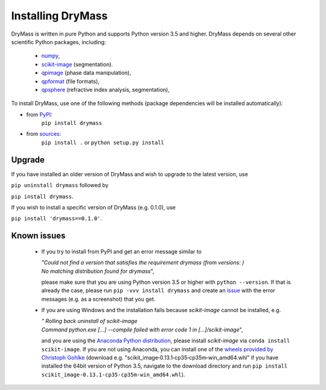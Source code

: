 .. _section_install:

==================
Installing DryMass
==================

DryMass is written in pure Python and supports Python version 3.5
and higher. DryMass depends on several other scientific Python packages,
including:

 - `numpy <https://docs.scipy.org/doc/numpy/>`_,
 - `scikit-image <http://scikit-image.org/>`_ (segmentation).
 - `qpimage <https://qpimage.readthedocs.io/en/stable/>`_ (phase data manipulation),
 - `qpformat <https://qpimage.readthedocs.io/en/stable/>`_ (file formats),
 - `qpsphere <https://qpimage.readthedocs.io/en/stable/>`_ (refractive index analysis, segmentation),
    

To install DryMass, use one of the following methods
(package dependencies will be installed automatically):
    
* from `PyPI <https://pypi.python.org/pypi/DryMass>`_:
    ``pip install drymass``
* from `sources <https://github.com/RI-imaging/DryMass>`_:
    ``pip install .`` or 
    ``python setup.py install``


Upgrade
-------
If you have installed an older version of DryMass and wish to upgrade
to the latest version, use

``pip uninstall drymass`` followed by

``pip install drymass``.

If you wish to install a specific version of DryMass (e.g. 0.1.0), use

``pip install 'drymass==0.1.0'``.


Known issues
------------
 - If you try to install from PyPI and get an error message similar to
   
   
   | `"Could not find a version that satisfies the requirement drymass (from versions: )`
   | `No matching distribution found for drymass`",
   
   please make sure that you are using Python version 3.5 or higher with ``python --version``.
   If that is already the case, please run ``pip -vvv install drymass`` and create an
   `issue <https://github.com/RI-imaging/DryMass/issues>`_ with the error
   messages (e.g. as a screenshot) that you get.

 - If you are using Windows and the installation fails because `scikit-image` cannot
   be installed, e.g.
 
   | `"  Rolling back uninstall of scikit-image`
   | `Command python.exe [...] --compile failed with error code 1 in [...]/scikit-image`",
   
   and you are using the
   `Anaconda Python distribution <https://www.anaconda.com/download/#windows>`_, please
   install `scikit-image` via ``conda install scikit-image``.
   If you are not using Anaconda, you can install one of the `wheels
   provided by Christoph Gohlke <https://www.lfd.uci.edu/~gohlke/pythonlibs/#scikit-image>`_
   (download e.g. "scikit_image‑0.13.1‑cp35‑cp35m‑win_amd64.whl" if you have installed
   the 64bit version of Python 3.5, navigate to the download directory and run
   ``pip install scikit_image‑0.13.1‑cp35‑cp35m‑win_amd64.whl``). 
